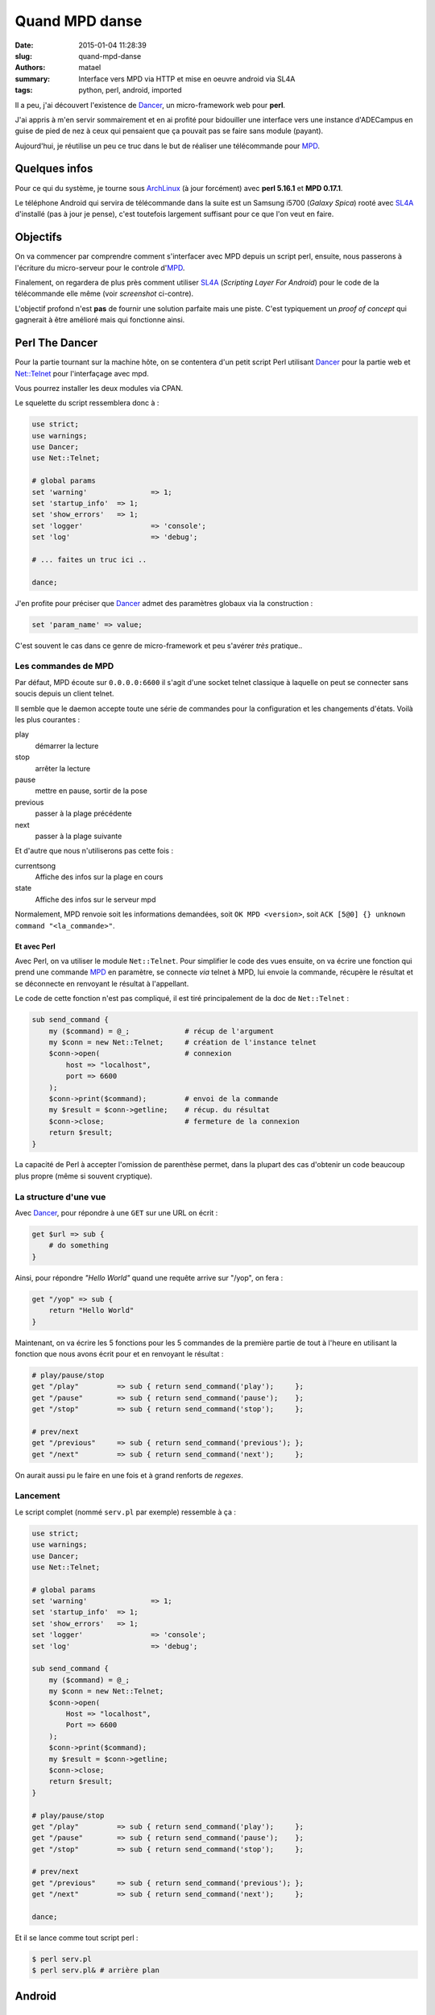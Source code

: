 ===============
Quand MPD danse
===============

:date: 2015-01-04 11:28:39
:slug: quand-mpd-danse
:authors: matael
:summary: Interface vers MPD via HTTP et mise en oeuvre android via SL4A
:tags: python, perl, android, imported

Il a peu, j'ai découvert l'existence de Dancer_, un micro-framework web pour **perl**.

J'ai appris à m'en servir sommairement et en ai profité pour bidouiller une interface vers une instance d'ADECampus en
guise de pied de nez à ceux qui pensaient que ça pouvait pas se faire sans module (payant).

Aujourd'hui, je réutilise un peu ce truc dans le but de réaliser une télécommande pour MPD_.

Quelques infos
==============

Pour ce qui du système, je tourne sous ArchLinux_ (à jour forcément) avec **perl 5.16.1** et **MPD 0.17.1**.

.. image:: /static/images/mpd/shot.png
    :align: right

Le téléphone Android qui servira de télécommande dans la suite est un Samsung i5700 (*Galaxy Spica*) rooté avec SL4A_
d'installé (pas à jour je pense), c'est toutefois largement suffisant pour ce que l'on veut en faire.

Objectifs
=========

On va commencer par comprendre comment s'interfacer avec MPD depuis un script perl, ensuite, nous passerons à l'écriture
du micro-serveur pour le controle d'MPD_.

Finalement, on regardera de plus près comment utiliser SL4A_ (*Scripting Layer For Android*) pour le code de la
télécommande elle même (voir *screenshot* ci-contre).

L'objectif profond n'est **pas** de fournir une solution parfaite mais une piste. C'est typiquement un *proof of
concept* qui gagnerait à être amélioré mais qui fonctionne ainsi.

Perl The Dancer
===============

Pour la partie tournant sur la machine hôte, on se contentera d'un petit script Perl utilisant Dancer_ pour la partie
web et `Net::Telnet`_ pour l'interfaçage avec mpd.

Vous pourrez installer les deux modules via CPAN.

Le squelette du script ressemblera donc à :

.. sourcecode:: perl

    use strict;
    use warnings;
    use Dancer;
    use Net::Telnet;

    # global params
    set 'warning' 		=> 1;
    set 'startup_info'  => 1;
    set 'show_errors' 	=> 1;
    set 'logger' 		=> 'console';
    set 'log' 			=> 'debug';

    # ... faites un truc ici ..

    dance;

J'en profite pour préciser que Dancer_ admet des paramètres globaux via la construction :

.. sourcecode:: perl

    set 'param_name' => value;

C'est souvent le cas dans ce genre de micro-framework et peu s'avérer *très* pratique..

Les commandes de MPD
--------------------

Par défaut, MPD écoute sur ``0.0.0.0:6600`` il s'agit d'une socket telnet classique à laquelle on peut se connecter sans
soucis depuis un client telnet.

Il semble que le daemon accepte toute une série de commandes pour la configuration et les changements d'états. Voilà les
plus courantes :

play
	démarrer la lecture
stop
	arrêter la lecture
pause
	mettre en pause, sortir de la pose
previous
	passer à la plage précédente
next
	passer à la plage suivante

Et d'autre que nous n'utiliserons pas cette fois :

currentsong
	Affiche des infos sur la plage en cours
state
	Affiche des infos sur le serveur mpd

Normalement, MPD renvoie soit les informations demandées, soit ``OK MPD <version>``, soit ``ACK [5@0] {} unknown command
"<la_commande>"``.

Et avec Perl
~~~~~~~~~~~~

Avec Perl, on va utiliser le module ``Net::Telnet``. Pour simplifier le code des vues ensuite, on va écrire une fonction
qui prend une commande MPD_ en paramètre, se connecte *via* telnet à MPD, lui envoie la commande, récupère le résultat
et se déconnecte en renvoyant le résultat à l'appellant.

Le code de cette fonction n'est pas compliqué, il est tiré principalement de la doc de ``Net::Telnet`` :

.. sourcecode:: perl

    sub send_command {
        my ($command) = @_;             # récup de l'argument
        my $conn = new Net::Telnet;     # création de l'instance telnet
        $conn->open(                    # connexion
            host => "localhost",
            port => 6600
        );
        $conn->print($command);         # envoi de la commande
        my $result = $conn->getline;    # récup. du résultat
        $conn->close;                   # fermeture de la connexion
        return $result;
    }

La capacité de Perl à accepter l'omission de parenthèse permet, dans la plupart des cas d'obtenir un code beaucoup plus
propre (même si souvent cryptique).

La structure d'une vue
----------------------

Avec Dancer_, pour répondre à une ``GET`` sur une URL on écrit :

.. sourcecode:: perl

    get $url => sub {
        # do something
    }

Ainsi, pour répondre *"Hello World"* quand une requête arrive sur "/yop", on fera :

.. sourcecode:: perl

    get "/yop" => sub {
        return "Hello World"
    }

Maintenant, on va écrire les 5 fonctions pour les 5 commandes de la première partie de tout à l'heure en utilisant la
fonction que nous avons écrit pour et en renvoyant le résultat :

.. sourcecode:: perl

    # play/pause/stop
    get "/play"		=> sub { return send_command('play');	  };
    get "/pause"	=> sub { return send_command('pause');	  };
    get "/stop"		=> sub { return send_command('stop');	  };

    # prev/next
    get "/previous"	=> sub { return send_command('previous'); };
    get "/next"		=> sub { return send_command('next');	  };

On aurait aussi pu le faire en une fois et à grand renforts de *regexes*.

Lancement
---------

Le script complet (nommé ``serv.pl`` par exemple) ressemble à ça :

.. sourcecode:: perl

    use strict;
    use warnings;
    use Dancer;
    use Net::Telnet;

    # global params
    set 'warning' 		=> 1;
    set 'startup_info'  => 1;
    set 'show_errors' 	=> 1;
    set 'logger' 		=> 'console';
    set 'log' 			=> 'debug';

    sub send_command {
        my ($command) = @_;
        my $conn = new Net::Telnet;
        $conn->open(
            Host => "localhost",
            Port => 6600
        );
        $conn->print($command);
        my $result = $conn->getline;
        $conn->close;
        return $result;
    }

    # play/pause/stop
    get "/play"		=> sub { return send_command('play');	  };
    get "/pause"	=> sub { return send_command('pause');	  };
    get "/stop"		=> sub { return send_command('stop');	  };

    # prev/next
    get "/previous"	=> sub { return send_command('previous'); };
    get "/next"		=> sub { return send_command('next');	  };

    dance;

Et il se lance comme tout script perl :

.. sourcecode:: bash

    $ perl serv.pl
    $ perl serv.pl& # arrière plan

Android
=======

SL4A et python
--------------

Depuis le site de SL4A_, vous pourrez télécharger l'application et l'interpréteur python, c'est tout ce dont nous aurons
besoin.


L'interprèteur python est fourni avec ``urllib2``, soit tout ce qu'il nous faut pour communiquer avec la machine hôte.
Enfin, l'API d'Android nous permettra parfaitement de créer un menu comme celui montré en début d'article.

Pour le reste, le code de l'UI android est tiré des exemples de la doc d'SL4A_ (exemple ``uilist.py``), rien de compliqué :

.. sourcecode:: python

    import android  # lib android
    import urllib2  # requetes http
    import sys      # pour exit()

    # on initialise l'API
    droid = android.Android()

    # IP de la machine hote et port
    HOST = '192.168.1.14'
    PORT = 3000

    # Choix de l'action
    def getaction():
        "get user action"

        # on initialise la boite de dialogue avec son titre
        droid.dialogCreateAlert("MPD Remote Controler")

        # on envoie les items
        droid.dialogSetItems([
            "Start",
            "Pause",
            "Stop",
            "Previous",
            "Next"])

        # on affiche
        droid.dialogShow()

        # on récupère le résultat
        result = droid.dialogGetResponse().result

        # si un item à été choisi, on le renvoie,
        # sinon, on met -1
        if result.has_key("item"):
            return result["item"]
        else:
            return -1

    # On récupère l'action à faire
    action = getaction()

    # On vérifie que ce n'est pas -1
    # et si besoin on averti l'utilisateur
    if action < 0:
        droid.makeToast("no item chosen")
        droid.close()
        sys.exit()

    # On remet les bon noms (pour les urls)
    real_acts = [
        'start',
        'pause',
        'stop',
        'previous',
        'next'
    ]

    # on balance la requète et on récupère le résultat pour l'afficher
    result = urllib2.urlopen("http://{0}:{1}/{2}".format(
        HOST,
        PORT,
        real_acts[action])
    )

    # on affiche
    toast = '\n'.join(result.readlines())
    droid.makeToast(toast.rstrip())

    # on quitte
    droid.close()
    sys.exit()

Voilà donc ledit code, finalement assez simple.

Je ne m'attarderais pas dessus. Retenez simplement que SL4A_ est un excellent moyen de scripter de petits utilitaires
pour Android.

Désormais, si le serveur est lancé, vous pourrez contrôler MPD_ depuis votre téléphone Android, ce qui est (avouons le)
bien symmpathique.

Conclusion
==========

Cet article a donc présenté succintement une interface pour MPD_ pas forcément très connue.

Nous avons aussi pu toucher à Dancer_ et `Net::Telnet`_ qui permettent d'écrire facilement une passerelle web vers MPD.

Enfin, le script final montre un moyen alternatif de créer de petites applications facilement incluables dans Android.

La piste SL4A_ est à creuser pour d'autres projets et deviendra peut être une constante chez moi pour les projets
demandant une interface mobile rapidement développée.

.. _Dancer: http://perldancer.org
.. _MPD: http://fr.wikipedia.org/wiki/Music_Player_Daemon
.. _ArchLinux: http://archlinux.org
.. _SL4A: http://code.google.com/p/android-scripting/
.. _`Net::Telnet`: http://search.cpan.org/~jrogers/Net-Telnet-3.03/lib/Net/Telnet.pm
